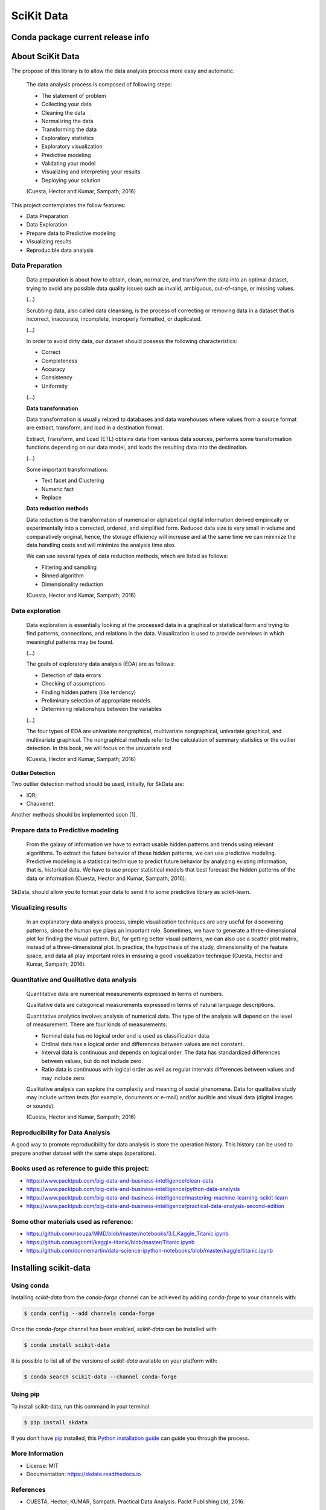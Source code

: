 ===============================
SciKit Data
===============================


.. image:: https://img.shields.io/pypi/v/scikit-data.svg
        :target: https://pypi.python.org/pypi/scikit-data

.. image:: https://img.shields.io/travis/OpenDataScienceLab/skdata.svg
        :target: https://travis-ci.org/OpenDataScienceLab/skdata

.. image:: https://readthedocs.org/projects/skdata/badge/?version=latest
        :target: https://skdata.readthedocs.io/en/latest/?badge=latest
        :alt: Documentation Status


Conda package current release info
==================================

.. image:: https://anaconda.org/conda-forge/scikit-data/badges/version.svg
        :target: https://anaconda.org/conda-forge/scikit-data
        :alt: Anaconda-Server Badge

.. image:: https://anaconda.org/conda-forge/scikit-data/badges/downloads.svg
        :target: https://anaconda.org/conda-forge/scikit-data
        :alt: Anaconda-Server Badge


About SciKit Data
=================

The propose of this library is to allow the data analysis process more easy and automatic.

    The data analysis process is composed of following steps:

    * The statement of problem
    * Collecting your data
    * Cleaning the data
    * Normalizing the data
    * Transforming the data
    * Exploratory statistics
    * Exploratory visualization
    * Predictive modeling
    * Validating your model
    * Visualizing and interpreting your results
    * Deploying your solution

    (Cuesta, Hector and Kumar, Sampath; 2016)

This project contemplates the follow features:

* Data Preparation
* Data Exploration
* Prepare data to Predictive modeling
* Visualizing results
* Reproducible data analysis


Data Preparation
----------------

    Data preparation is about how to obtain, clean, normalize, and transform the data into an
    optimal dataset, trying to avoid any possible data quality issues such as invalid, ambiguous,
    out-of-range, or missing values.

    (...)

    Scrubbing data, also called data cleansing, is the process of correcting or
    removing data in a dataset that is incorrect, inaccurate, incomplete,
    improperly formatted, or duplicated.

    (...)

    In order to avoid dirty data, our dataset should possess the following characteristics:

    * Correct
    * Completeness
    * Accuracy
    * Consistency
    * Uniformity

    (...)

    **Data transformation**

    Data transformation is usually related to databases and data warehouses where values from
    a source format are extract, transform, and load in a destination format.

    Extract, Transform, and Load (ETL) obtains data from various data sources, performs some
    transformation functions depending on our data model, and loads the resulting data into
    the destination.

    (...)

    Some important transformations:

    * Text facet and Clustering
    * Numeric fact
    * Replace

    **Data reduction methods**

    Data reduction is the transformation of numerical or alphabetical digital information
    derived empirically or experimentally into a corrected, ordered, and simplified form.
    Reduced data size is very small in volume and comparatively original, hence, the storage
    efficiency will increase and at the same time we can minimize the data handling costs and
    will minimize the analysis time also.

    We can use several types of data reduction methods, which are listed as follows:

    * Filtering and sampling
    * Binned algorithm
    * Dimensionality reduction

    (Cuesta, Hector and Kumar, Sampath; 2016)


Data exploration
----------------

    Data exploration is essentially looking at the processed data in a graphical or statistical form
    and trying to find patterns, connections, and relations in the data. Visualization is used to
    provide overviews in which meaningful patterns may be found.

    (...)

    The goals of exploratory data analysis (EDA) are as follows:

    * Detection of data errors
    * Checking of assumptions
    * Finding hidden patters (like tendency)
    * Preliminary selection of appropriate models
    * Determining relationships between the variables

    (...)

    The four types of EDA are univariate nongraphical, multivariate nongraphical, univariate
    graphical, and multivariate graphical. The nongraphical methods refer to the calculation of
    summary statistics or the outlier detection. In this book, we will focus on the univariate and

    (Cuesta, Hector and Kumar, Sampath; 2016)

**Outlier Detection**

Two outlier detection method should be used, initially, for SkData are:

* IQR;
* Chauvenet.

Another methods should be implemented soon [1].


Prepare data to Predictive modeling
-----------------------------------

    From the galaxy of information we have to extract usable hidden patterns and trends using
    relevant algorithms. To extract the future behavior of these hidden patterns, we can use
    predictive modeling. Predictive modeling is a statistical technique to predict future
    behavior by analyzing existing information, that is, historical data. We have to use proper
    statistical models that best forecast the hidden patterns of the data or
    information (Cuesta, Hector and Kumar, Sampath; 2016).

SkData, should allow you to format your data to send it to some predictive library
as scikit-learn.


Visualizing results
-------------------

    In an explanatory data analysis process, simple visualization techniques are very useful for
    discovering patterns, since the human eye plays an important role. Sometimes, we have to
    generate a three-dimensional plot for finding the visual pattern. But, for getting better
    visual patterns, we can also use a scatter plot matrix, instead of a three-dimensional plot. In
    practice, the hypothesis of the study, dimensionality of the feature space, and data all play
    important roles in ensuring a good visualization technique (Cuesta, Hector and Kumar, Sampath; 2016).


Quantitative and Qualitative data analysis
------------------------------------------

    Quantitative data are numerical measurements expressed in terms of numbers.

    Qualitative data are categorical measurements expressed in terms of natural language
    descriptions.

    Quantitative analytics involves analysis of numerical data. The type of the analysis will
    depend on the level of measurement. There are four kinds of measurements:

    * Nominal data has no logical order and is used as classification data.
    * Ordinal data has a logical order and differences between values are not constant.
    * Interval data is continuous and depends on logical order. The data has standardized differences between values, but do not include zero.
    * Ratio data is continuous with logical order as well as regular intervals differences between values and may include zero.

    Qualitative analysis can explore the complexity and meaning of social phenomena. Data for
    qualitative study may include written texts (for example, documents or e-mail) and/or
    audible and visual data (digital images or sounds).

    (Cuesta, Hector and Kumar, Sampath; 2016)


Reproducibility for Data Analysis
---------------------------------

A good way to promote reproducibility for data analysis is store the
operation history. This history can be used to prepare another dataset
with the same steps (operations).


Books used as reference to guide this project:
----------------------------------------------

- https://www.packtpub.com/big-data-and-business-intelligence/clean-data
- https://www.packtpub.com/big-data-and-business-intelligence/python-data-analysis
- https://www.packtpub.com/big-data-and-business-intelligence/mastering-machine-learning-scikit-learn
- https://www.packtpub.com/big-data-and-business-intelligence/practical-data-analysis-second-edition

Some other materials used as reference:
---------------------------------------

- https://github.com/rsouza/MMD/blob/master/notebooks/3.1_Kaggle_Titanic.ipynb
- https://github.com/agconti/kaggle-titanic/blob/master/Titanic.ipynb
- https://github.com/donnemartin/data-science-ipython-notebooks/blob/master/kaggle/titanic.ipynb


Installing scikit-data
======================

Using conda
-----------

Installing `scikit-data` from the `conda-forge` channel can be achieved by adding `conda-forge` to your channels with:

.. code-block:: console

   $ conda config --add channels conda-forge


Once the `conda-forge` channel has been enabled, `scikit-data` can be installed with:

.. code-block:: console

   $ conda install scikit-data


It is possible to list all of the versions of `scikit-data` available on your platform with:

.. code-block:: console

   $ conda search scikit-data --channel conda-forge


Using pip
---------

To install scikit-data, run this command in your terminal:

.. code-block:: console

    $ pip install skdata

If you don't have `pip`_ installed, this `Python installation guide`_ can guide
you through the process.

.. _pip: https://pip.pypa.io
.. _Python installation guide: http://docs.python-guide.org/en/latest/starting/installation/


More Information
----------------

* License: MIT
* Documentation: https://skdata.readthedocs.io


References
----------

* CUESTA, Hector; KUMAR, Sampath. Practical Data Analysis. Packt Publishing Ltd, 2016.


**Electronic materials**

* [1] http://www.datasciencecentral.com/profiles/blogs/introduction-to-outlier-detection-methods
